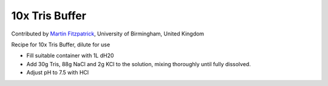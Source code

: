 10x Tris Buffer
========================================================================================================

.. sectionauthor:: mfitzp <martin.fitzpatrick@gmail.com>

Contributed by `Martin Fitzpatrick <http://martinfitzpatrick.name/>`__, University of Birmingham, United Kingdom

Recipe for 10x Tris Buffer, dilute for use








- Fill suitable container with 1L dH20


- Add 30g Tris, 88g NaCl and 2g KCl to the solution, mixing thoroughly until fully dissolved.


- Adjust pH to 7.5 with HCl








